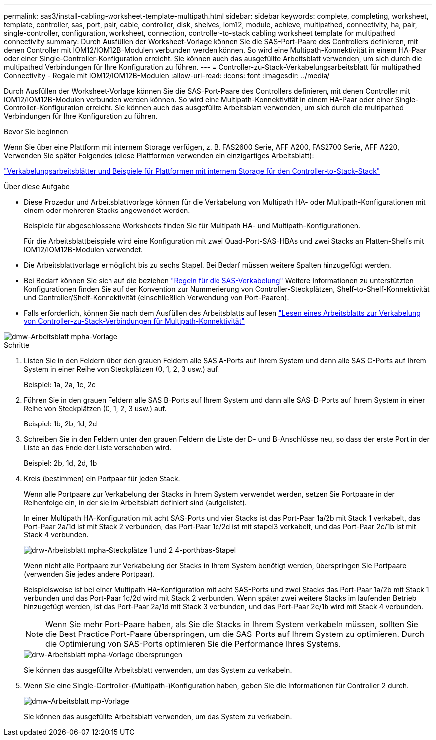 ---
permalink: sas3/install-cabling-worksheet-template-multipath.html 
sidebar: sidebar 
keywords: complete, completing, worksheet, template, controller, sas, port, pair, cable, controller, disk, shelves, iom12, module, achieve, multipathed, connectivity, ha, pair, single-controller, configuration, worksheet, connection, controller-to-stack cabling worksheet template for multipathed connectivity 
summary: Durch Ausfüllen der Worksheet-Vorlage können Sie die SAS-Port-Paare des Controllers definieren, mit denen Controller mit IOM12/IOM12B-Modulen verbunden werden können. So wird eine Multipath-Konnektivität in einem HA-Paar oder einer Single-Controller-Konfiguration erreicht. Sie können auch das ausgefüllte Arbeitsblatt verwenden, um sich durch die multipathed Verbindungen für Ihre Konfiguration zu führen. 
---
= Controller-zu-Stack-Verkabelungsarbeitsblatt für multipathed Connectivity - Regale mit IOM12/IOM12B-Modulen
:allow-uri-read: 
:icons: font
:imagesdir: ../media/


[role="lead"]
Durch Ausfüllen der Worksheet-Vorlage können Sie die SAS-Port-Paare des Controllers definieren, mit denen Controller mit IOM12/IOM12B-Modulen verbunden werden können. So wird eine Multipath-Konnektivität in einem HA-Paar oder einer Single-Controller-Konfiguration erreicht. Sie können auch das ausgefüllte Arbeitsblatt verwenden, um sich durch die multipathed Verbindungen für Ihre Konfiguration zu führen.

.Bevor Sie beginnen
Wenn Sie über eine Plattform mit internem Storage verfügen, z. B. FAS2600 Serie, AFF A200, FAS2700 Serie, AFF A220, Verwenden Sie später Folgendes (diese Plattformen verwenden ein einzigartiges Arbeitsblatt):

link:install-cabling-worksheets-examples-fas2600.html["Verkabelungsarbeitsblätter und Beispiele für Plattformen mit internem Storage für den Controller-to-Stack-Stack"]

.Über diese Aufgabe
* Diese Prozedur und Arbeitsblattvorlage können für die Verkabelung von Multipath HA- oder Multipath-Konfigurationen mit einem oder mehreren Stacks angewendet werden.
+
Beispiele für abgeschlossene Worksheets finden Sie für Multipath HA- und Multipath-Konfigurationen.

+
Für die Arbeitsblattbeispiele wird eine Konfiguration mit zwei Quad-Port-SAS-HBAs und zwei Stacks an Platten-Shelfs mit IOM12/IOM12B-Modulen verwendet.

* Die Arbeitsblattvorlage ermöglicht bis zu sechs Stapel. Bei Bedarf müssen weitere Spalten hinzugefügt werden.
* Bei Bedarf können Sie sich auf die beziehen link:install-cabling-rules.html["Regeln für die SAS-Verkabelung"] Weitere Informationen zu unterstützten Konfigurationen finden Sie auf der Konvention zur Nummerierung von Controller-Steckplätzen, Shelf-to-Shelf-Konnektivität und Controller/Shelf-Konnektivität (einschließlich Verwendung von Port-Paaren).
* Falls erforderlich, können Sie nach dem Ausfüllen des Arbeitsblatts auf lesen link:install-cabling-worksheets-how-to-read-multipath.html["Lesen eines Arbeitsblatts zur Verkabelung von Controller-zu-Stack-Verbindungen für Multipath-Konnektivität"]


image::../media/drw_worksheet_mpha_template.gif[dmw-Arbeitsblatt mpha-Vorlage]

.Schritte
. Listen Sie in den Feldern über den grauen Feldern alle SAS A-Ports auf Ihrem System und dann alle SAS C-Ports auf Ihrem System in einer Reihe von Steckplätzen (0, 1, 2, 3 usw.) auf.
+
Beispiel: 1a, 2a, 1c, 2c

. Führen Sie in den grauen Feldern alle SAS B-Ports auf Ihrem System und dann alle SAS-D-Ports auf Ihrem System in einer Reihe von Steckplätzen (0, 1, 2, 3 usw.) auf.
+
Beispiel: 1b, 2b, 1d, 2d

. Schreiben Sie in den Feldern unter den grauen Feldern die Liste der D- und B-Anschlüsse neu, so dass der erste Port in der Liste an das Ende der Liste verschoben wird.
+
Beispiel: 2b, 1d, 2d, 1b

. Kreis (bestimmen) ein Portpaar für jeden Stack.
+
Wenn alle Portpaare zur Verkabelung der Stacks in Ihrem System verwendet werden, setzen Sie Portpaare in der Reihenfolge ein, in der sie im Arbeitsblatt definiert sind (aufgelistet).

+
In einer Multipath HA-Konfiguration mit acht SAS-Ports und vier Stacks ist das Port-Paar 1a/2b mit Stack 1 verkabelt, das Port-Paar 2a/1d ist mit Stack 2 verbunden, das Port-Paar 1c/2d ist mit stapel3 verkabelt, und das Port-Paar 2c/1b ist mit Stack 4 verbunden.

+
image::../media/drw_worksheet_mpha_slots_1_and_2_two_4porthbas_two_stacks.gif[drw-Arbeitsblatt mpha-Steckplätze 1 und 2 4-porthbas-Stapel]

+
Wenn nicht alle Portpaare zur Verkabelung der Stacks in Ihrem System benötigt werden, überspringen Sie Portpaare (verwenden Sie jedes andere Portpaar).

+
Beispielsweise ist bei einer Multipath HA-Konfiguration mit acht SAS-Ports und zwei Stacks das Port-Paar 1a/2b mit Stack 1 verbunden und das Port-Paar 1c/2d wird mit Stack 2 verbunden. Wenn später zwei weitere Stacks im laufenden Betrieb hinzugefügt werden, ist das Port-Paar 2a/1d mit Stack 3 verbunden, und das Port-Paar 2c/1b wird mit Stack 4 verbunden.

+

NOTE: Wenn Sie mehr Port-Paare haben, als Sie die Stacks in Ihrem System verkabeln müssen, sollten Sie die Best Practice Port-Paare überspringen, um die SAS-Ports auf Ihrem System zu optimieren. Durch die Optimierung von SAS-Ports optimieren Sie die Performance Ihres Systems.

+
image::../media/drw_worksheet_mpha_skipped_template.gif[drw-Arbeitsblatt mpha-Vorlage übersprungen]

+
Sie können das ausgefüllte Arbeitsblatt verwenden, um das System zu verkabeln.

. Wenn Sie eine Single-Controller-(Multipath-)Konfiguration haben, geben Sie die Informationen für Controller 2 durch.
+
image::../media/drw_worksheet_mp_template.gif[dmw-Arbeitsblatt mp-Vorlage]

+
Sie können das ausgefüllte Arbeitsblatt verwenden, um das System zu verkabeln.


